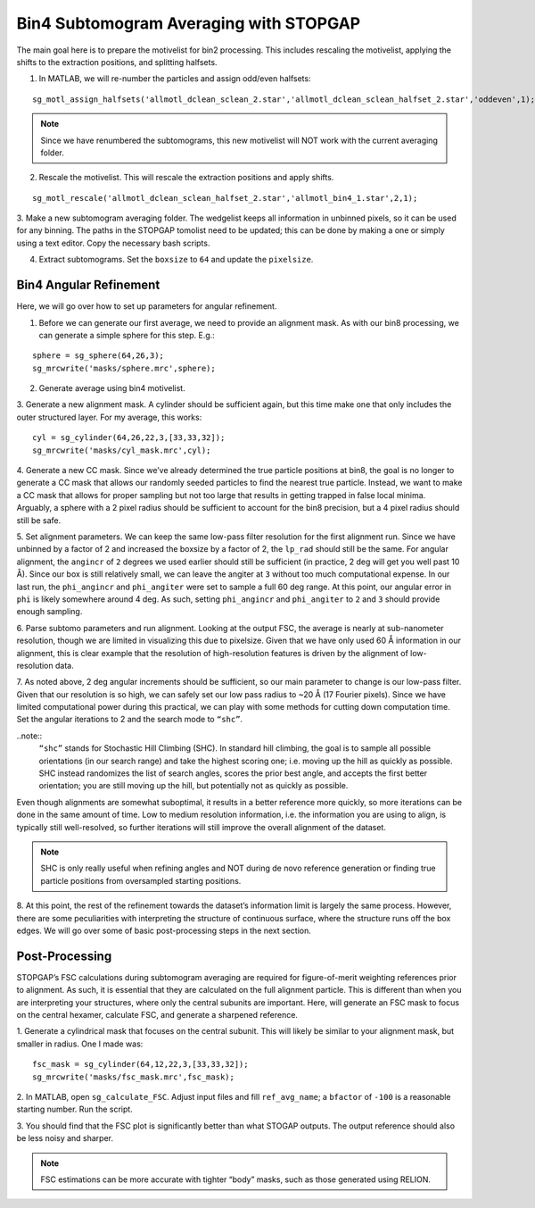 Bin4 Subtomogram Averaging with STOPGAP
=============

.. highlight:: matlab


The main goal here is to prepare the motivelist for bin2 processing. This includes rescaling the motivelist, applying the shifts to the extraction positions, and splitting halfsets. 

1. In MATLAB, we will re-number the particles and assign odd/even halfsets:

::

     sg_motl_assign_halfsets('allmotl_dclean_sclean_2.star','allmotl_dclean_sclean_halfset_2.star','oddeven',1);


.. note::
     Since we have renumbered the subtomograms, this new motivelist will NOT work with the current averaging folder.


2. Rescale the motivelist. This will rescale the extraction positions and apply shifts. 

::

     sg_motl_rescale('allmotl_dclean_sclean_halfset_2.star','allmotl_bin4_1.star',2,1);
 
3. Make a new subtomogram averaging folder. 
The wedgelist keeps all information in unbinned pixels, so it can be used for any binning. 
The paths in the STOPGAP tomolist need to be updated; this can be done by making a one or simply using a text editor. 
Copy the necessary bash scripts.
 
4.	Extract subtomograms. Set the ``boxsize`` to ``64`` and update the ``pixelsize``. 


Bin4 Angular Refinement
-----------------

Here, we will go over how to set up parameters for angular refinement.

1. Before we can generate our first average, we need to provide an alignment mask. As with our bin8 processing, we can generate a simple sphere for this step. E.g.:

::

     sphere = sg_sphere(64,26,3);
     sg_mrcwrite('masks/sphere.mrc',sphere);


2. Generate average using bin4 motivelist. 
 
3. Generate a new alignment mask. 
A cylinder should be sufficient again, but this time make one that only includes the outer structured layer. 
For my average, this works:

::

     cyl = sg_cylinder(64,26,22,3,[33,33,32]);
     sg_mrcwrite('masks/cyl_mask.mrc',cyl);

4. Generate a new CC mask. 
Since we’ve already determined the true particle positions at bin8, the goal is no longer to generate a CC mask that allows our randomly seeded particles to find the nearest true particle. 
Instead, we want to make a CC mask that allows for proper sampling but not too large that results in getting trapped in false local minima. 
Arguably, a sphere with a 2 pixel radius should be sufficient to account for the bin8 precision, but a 4 pixel radius should still be safe. 
 
5. Set alignment parameters. We can keep the same low-pass filter resolution for the first alignment run. 
Since we have unbinned by a factor of 2 and increased the boxsize by a factor of 2, the ``lp_rad`` should still be the same. 
For angular alignment, the ``angincr`` of ``2`` degrees we used earlier should still be sufficient (in practice, 2 deg will get you well past 10 Å). 
Since our box is still relatively small, we can leave the angiter at ``3`` without too much computational expense. 
In our last run, the ``phi_angincr`` and ``phi_angiter`` were set to sample a full 60 deg range. 
At this point, our angular error in ``phi`` is likely somewhere around 4 deg. 
As such, setting ``phi_angincr`` and ``phi_angiter`` to ``2`` and ``3`` should provide enough sampling. 
 
6. Parse subtomo parameters and run alignment. 
Looking at the output FSC, the average is nearly at sub-nanometer resolution, though we are limited in visualizing this due to pixelsize. 
Given that we have only used 60 Å information in our alignment, this is clear example that the resolution of high-resolution features is driven by the alignment of low-resolution data. 
 
7. As noted above, 2 deg angular increments should be sufficient, so our main parameter to change is our low-pass filter. 
Given that our resolution is so high, we can safely set our low pass radius to ~20 Å (17 Fourier pixels). 
Since we have limited computational power during this practical, we can play with some methods for cutting down computation time. 
Set the angular iterations to 2 and the search mode to ``“shc”``. 

..note::
     ``“shc”`` stands for Stochastic Hill Climbing (SHC). 
     In standard hill climbing, the goal is to sample all possible orientations (in our search range) and take the highest scoring one; i.e. moving up the hill as quickly as possible. 
     SHC instead randomizes the list of search angles, scores the prior best angle, and accepts the first better orientation; you are still moving up the hill, but potentially not as quickly as possible. 


Even though alignments are somewhat suboptimal, it results in a better reference more quickly, so more iterations can be done in the same amount of time. 
Low to medium resolution information, i.e. the information you are using to align, is typically still well-resolved, so further iterations will still improve the overall alignment of the dataset. 

.. note::
     SHC is only really useful when refining angles and NOT during de novo reference generation or finding true particle positions from oversampled starting positions. 


8. At this point, the rest of the refinement towards the dataset’s information limit is largely the same process. 
However, there are some peculiarities with interpreting the structure of continuous surface, where the structure runs off the box edges. 
We will go over some of basic post-processing steps in the next section.


Post-Processing
-----------------

STOPGAP’s FSC calculations during subtomogram averaging are required for figure-of-merit weighting references prior to alignment. 
As such, it is essential that they are calculated on the full alignment particle. 
This is different than when you are interpreting your structures, where only the central subunits are important. 
Here, will generate an FSC mask to focus on the central hexamer, calculate FSC, and generate a sharpened reference. 

1. Generate a cylindrical mask that focuses on the central subunit. 
This will likely be similar to your alignment mask, but smaller in radius. 
One I made was:

::

     fsc_mask = sg_cylinder(64,12,22,3,[33,33,32]);
     sg_mrcwrite('masks/fsc_mask.mrc',fsc_mask);


2. In MATLAB, open ``sg_calculate_FSC``. 
Adjust input files and fill ``ref_avg_name``; a ``bfactor`` of ``-100`` is a reasonable starting number. Run the script.
 
3. You should find that the FSC plot is significantly better than what STOGAP outputs. 
The output reference should also be less noisy and sharper. 

.. note::
     FSC estimations can be more accurate with tighter “body” masks, such as those generated using RELION. 
